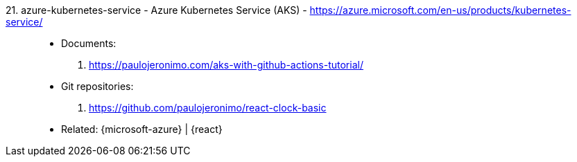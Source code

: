 [#azure-kubernetes-service]#21. azure-kubernetes-service - Azure Kubernetes Service (AKS)# - https://azure.microsoft.com/en-us/products/kubernetes-service/::
* Documents:
. https://paulojeronimo.com/aks-with-github-actions-tutorial/
* Git repositories:
. https://github.com/paulojeronimo/react-clock-basic
* Related: {microsoft-azure} | {react}
